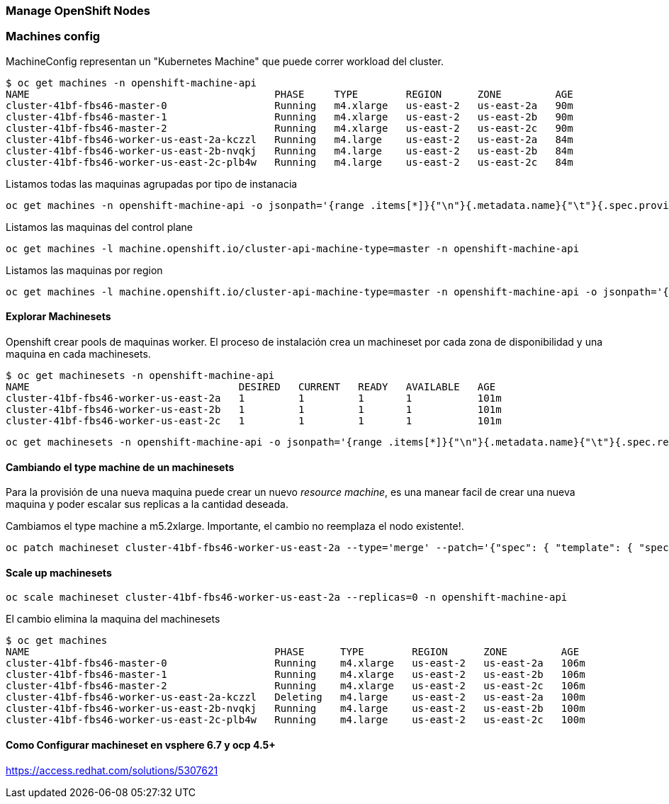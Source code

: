 === Manage OpenShift Nodes

=== Machines config

MachineConfig representan un "Kubernetes Machine" que puede correr workload del cluster.

----
$ oc get machines -n openshift-machine-api
NAME                                         PHASE     TYPE        REGION      ZONE         AGE
cluster-41bf-fbs46-master-0                  Running   m4.xlarge   us-east-2   us-east-2a   90m
cluster-41bf-fbs46-master-1                  Running   m4.xlarge   us-east-2   us-east-2b   90m
cluster-41bf-fbs46-master-2                  Running   m4.xlarge   us-east-2   us-east-2c   90m
cluster-41bf-fbs46-worker-us-east-2a-kczzl   Running   m4.large    us-east-2   us-east-2a   84m
cluster-41bf-fbs46-worker-us-east-2b-nvqkj   Running   m4.large    us-east-2   us-east-2b   84m
cluster-41bf-fbs46-worker-us-east-2c-plb4w   Running   m4.large    us-east-2   us-east-2c   84m
----

Listamos todas las maquinas agrupadas por tipo de instanacia

----
oc get machines -n openshift-machine-api -o jsonpath='{range .items[*]}{"\n"}{.metadata.name}{"\t"}{.spec.providerSpec.value.instanceType}{end}{"\n"}'
----

Listamos las maquinas del control plane

----
oc get machines -l machine.openshift.io/cluster-api-machine-type=master -n openshift-machine-api 
----

Listamos las maquinas por region

----
oc get machines -l machine.openshift.io/cluster-api-machine-type=master -n openshift-machine-api -o jsonpath='{range .items[*]}{.metadata.name}{"\t"}{.spec.providerSpec.value.placement.region}{"\n"}{end}'
----

==== Explorar Machinesets

Openshift crear pools de maquinas worker. El proceso de instalación crea un machineset por cada zona de disponibilidad y una maquina en cada machinesets.

----
$ oc get machinesets -n openshift-machine-api
NAME                                   DESIRED   CURRENT   READY   AVAILABLE   AGE
cluster-41bf-fbs46-worker-us-east-2a   1         1         1       1           101m
cluster-41bf-fbs46-worker-us-east-2b   1         1         1       1           101m
cluster-41bf-fbs46-worker-us-east-2c   1         1         1       1           101m
----
 
----
oc get machinesets -n openshift-machine-api -o jsonpath='{range .items[*]}{"\n"}{.metadata.name}{"\t"}{.spec.replicas}{end}{"\n"}'
----

==== Cambiando el type machine de un machinesets

Para la provisión de una nueva maquina puede crear un nuevo _resource machine_, es una manear facil de crear una nueva maquina y poder escalar sus replicas a la cantidad deseada.

Cambiamos el type machine a m5.2xlarge. Importante, el cambio no reemplaza el nodo existente!. 

----
oc patch machineset cluster-41bf-fbs46-worker-us-east-2a --type='merge' --patch='{"spec": { "template": { "spec": { "providerSpec": { "value": { "instanceType": "m5.2xlarge"}}}}}}' -n openshift-machine-api
----

==== Scale up machinesets

----
oc scale machineset cluster-41bf-fbs46-worker-us-east-2a --replicas=0 -n openshift-machine-api
---- 

El cambio elimina la maquina del machinesets

----
$ oc get machines
NAME                                         PHASE      TYPE        REGION      ZONE         AGE
cluster-41bf-fbs46-master-0                  Running    m4.xlarge   us-east-2   us-east-2a   106m
cluster-41bf-fbs46-master-1                  Running    m4.xlarge   us-east-2   us-east-2b   106m
cluster-41bf-fbs46-master-2                  Running    m4.xlarge   us-east-2   us-east-2c   106m
cluster-41bf-fbs46-worker-us-east-2a-kczzl   Deleting   m4.large    us-east-2   us-east-2a   100m
cluster-41bf-fbs46-worker-us-east-2b-nvqkj   Running    m4.large    us-east-2   us-east-2b   100m
cluster-41bf-fbs46-worker-us-east-2c-plb4w   Running    m4.large    us-east-2   us-east-2c   100m
---- 


==== Como Configurar machineset en vsphere 6.7 y ocp 4.5+
https://access.redhat.com/solutions/5307621